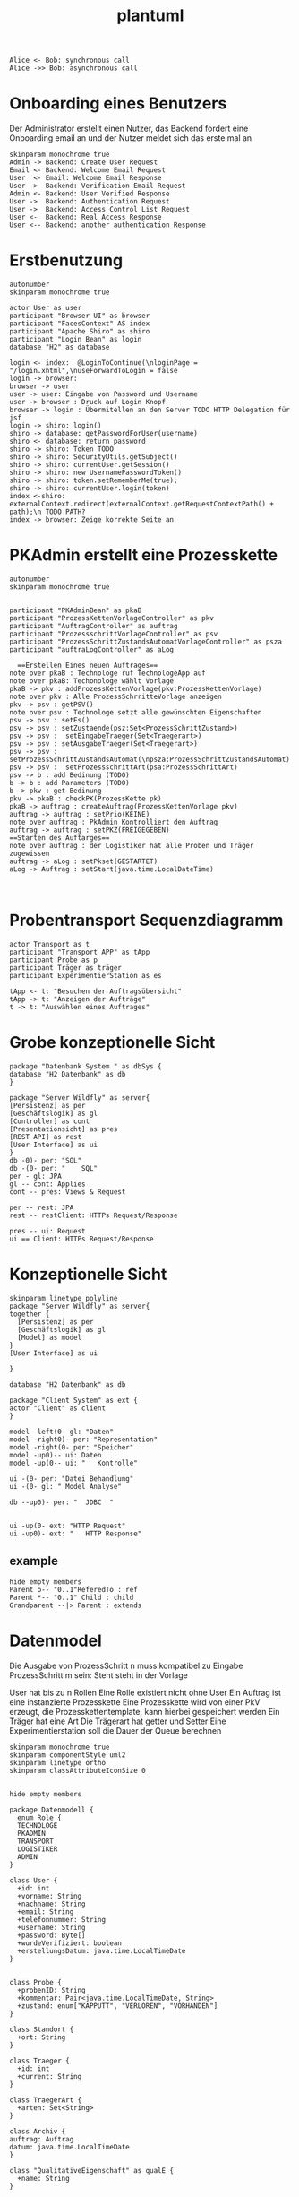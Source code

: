 #+TITLE: plantuml

#+begin_src plantuml :file tryout.png
  Alice <- Bob: synchronous call
  Alice ->> Bob: asynchronous call
#+end_src

#+RESULTS:
[[file:tryout.png]]

* Onboarding eines Benutzers
Der Administrator erstellt einen Nutzer, das Backend fordert eine
Onboarding email an und der Nutzer meldet sich das erste mal an
#+BEGIN_SRC plantuml :file seq.png
    skinparam monochrome true
    Admin -> Backend: Create User Request
    Email <- Backend: Welcome Email Request
    User  <- Email: Welcome Email Response
    User ->  Backend: Verification Email Request
    Admin <- Backend: User Verified Response
    User ->  Backend: Authentication Request
    User ->  Backend: Access Control List Request
    User <-  Backend: Real Access Response
    User <-- Backend: another authentication Response
#+END_SRC

#+RESULTS:
[[file:seq.png]]

* Erstbenutzung
#+BEGIN_SRC plantuml :file erstbenutzung.png
autonumber
skinparam monochrome true

actor User as user
participant "Browser UI" as browser
participant "FacesContext" AS index
participant "Apache Shiro" as shiro
participant "Login Bean" as login
database "H2" as database

login <- index:  @LoginToContinue(\nloginPage = "/login.xhtml",\nuseForwardToLogin = false
login -> browser:
browser -> user
user -> user: Eingabe von Password und Username
user -> browser : Druck auf Login Knopf
browser -> login : Übermitellen an den Server TODO HTTP Delegation für jsf
login -> shiro: login()
shiro -> database: getPasswordForUser(username)
shiro <- database: return password
shiro -> shiro: Token TODO
shiro -> shiro: SecurityUtils.getSubject()
shiro -> shiro: currentUser.getSession()
shiro -> shiro: new UsernamePasswordToken()
shiro -> shiro: token.setRememberMe(true);
shiro -> shiro: currentUser.login(token)
index <-shiro:  externalContext.redirect(externalContext.getRequestContextPath() + path);\n TODO PATH?
index -> browser: Zeige korrekte Seite an
#+END_SRC


#+RESULTS:
[[file:erstbenutzung.png]]


* PKAdmin erstellt eine Prozesskette
#+BEGIN_SRC plantuml :file pkErstellen.png
autonumber
skinparam monochrome true


participant "PKAdminBean" as pkaB
participant "ProzessKettenVorlageController" as pkv
participant "AuftragController" as auftrag
participant "ProzessschrittVorlageController" as psv
participant "ProzessSchrittZustandsAutomatVorlageController" as psza
participant "auftraLogController" as aLog

  ==Erstellen Eines neuen Auftrages== 
note over pkaB : Technologe ruf TechnologeApp auf
note over pkaB: Techonologe wählt Vorlage
pkaB -> pkv : addProzessKettenVorlage(pkv:ProzessKettenVorlage)
note over pkv : Alle ProzessSchrritteVorlage anzeigen
pkv -> psv : getPSV()
note over psv : Technologe setzt alle gewünschten Eigenschaften
psv -> psv : setEs()
psv -> psv : setZustaende(psz:Set<ProzessSchrittZustand>)
psv -> psv :  setEingabeTraeger(Set<Traegerart>)
psv -> psv : setAusgabeTraeger(Set<Traegerart>)
psv -> psv : setProzessSchrittZustandsAutomat(\npsza:ProzessSchrittZustandsAutomat)
psv -> psv :  setProzessschrittArt(psa:ProzessSchrittArt)
psv -> b : add Bedinung (TODO) 
b -> b : add Parameters (TODO)
b -> pkv : get Bedinung
pkv -> pkaB : checkPK(ProzessKette pk)
pkaB -> auftrag : createAuftrag(ProzessKettenVorlage pkv)
auftrag -> auftrag : setPrio(KEINE)
note over auftrag : PkAdmin Kontrolliert den Auftrag 
auftrag -> auftrag : setPKZ(FREIGEGEBEN)
==Starten des Auftarges== 
note over auftrag : der Logistiker hat alle Proben und Träger zugewissen   
auftrag -> aLog : setPkset(GESTARTET)
aLog -> Auftrag : setStart(java.time.LocalDateTime)


#+END_SRC

#+RESULTS:
[[file:pkErstellen.png]]



* Probentransport Sequenzdiagramm
#+BEGIN_SRC plantuml :file probenTransport.png
actor Transport as t
participant "Transport APP" as tApp
participant Probe as p
participant Träger as träger
participant ExperimentierStation as es

tApp <- t: "Besuchen der Auftragsübersicht"
tApp -> t: "Anzeigen der Aufträge"
t -> t: "Auswählen eines Auftrages"
#+END_SRC

#+RESULTS:
[[file:probenTransport.png]]

* Grobe konzeptionelle Sicht
#+BEGIN_SRC plantuml :file grobeSicht.png
package "Datenbank System " as dbSys {
database "H2 Datenbank" as db
}

package "Server Wildfly" as server{
[Persistenz] as per
[Geschäftslogik] as gl
[Controller] as cont
[Presentationsicht] as pres
[REST API] as rest
[User Interface] as ui
}
db -0)- per: "SQL"
db -(0- per: "    SQL"
per - gl: JPA
gl -- cont: Applies
cont -- pres: Views & Request

per -- rest: JPA
rest -- restClient: HTTPs Request/Response

pres -- ui: Request
ui == Client: HTTPs Request/Response
#+END_SRC

#+RESULTS:
[[file:grobeSicht.png]]

* Konzeptionelle Sicht


#+BEGIN_SRC plantuml :file konzeptionelleSicht.png
skinparam linetype polyline
package "Server Wildfly" as server{
together {
  [Persistenz] as per
  [Geschäftslogik] as gl
  [Model] as model
}
[User Interface] as ui

}

database "H2 Datenbank" as db

package "Client System" as ext {
actor "Client" as client
}

model -left(0- gl: "Daten"
model -right0)- per: "Representation"
model -right(0- per: "Speicher"
model -up0)-- ui: Daten
model -up(0-- ui: "   Kontrolle"

ui -(0- per: "Datei Behandlung"
ui -(0- gl: " Model Analyse"

db --up0)- per: "  JDBC  "


ui -up(0- ext: "HTTP Request"
ui -up0)- ext: "   HTTP Response"
#+END_SRC

#+RESULTS:
[[file:konzeptionelleSicht.png]]


** example
#+BEGIN_SRC plantuml :file ex.png
hide empty members
Parent o-- "0..1"ReferedTo : ref
Parent *-- "0..1" Child : child
Grandparent --|> Parent : extends
#+END_SRC

#+RESULTS:
[[file:ex.png]]

* Datenmodel

Die Ausgabe von ProzessSchritt n muss kompatibel zu Eingabe ProzessSchritt m
sein: Steht steht in der Vorlage


User hat bis zu n Rollen
Eine Rolle existiert nicht ohne User
Ein Auftrag ist eine instanzierte Prozesskette
Eine Prozesskette wird von einer PkV erzeugt, die Prozesskettentemplate, kann hierbei
gespeichert werden
Ein Träger hat eine Art
Die Trägerart hat getter und Setter
Eine Experimentierstation soll die Dauer der Queue berechnen
#+BEGIN_SRC plantuml :file datenModel.png
skinparam monochrome true
skinparam componentStyle uml2
skinparam linetype ortho
skinparam classAttributeIconSize 0


hide empty members

package Datenmodell {
  enum Role {
  TECHNOLOGE
  PKADMIN
  TRANSPORT
  LOGISTIKER
  ADMIN
}

class User {
  +id: int
  +vorname: String
  +nachname: String
  +email: String
  +telefonnummer: String
  +username: String
  +password: Byte[]
  +wurdeVerifiziert: boolean
  +erstellungsDatum: java.time.LocalTimeDate
}


class Probe {
  +probenID: String
  +kommentar: Pair<java.time.LocalTimeDate, String>
  +zustand: enum["KAPPUTT", "VERLOREN", "VORHANDEN"]
}

class Standort {
  +ort: String
}

class Traeger {
  +id: int
  +current: String
}

class TraegerArt {
  +arten: Set<String>
}

class Archiv {
auftrag: Auftrag
datum: java.time.LocalTimeDate
}

class "QualitativeEigenschaft" as qualE {
  +name: String
}

class "QuantitativeEigenschaft" as quantE {
  +wert: java.lang.Number
  +einheit: si.uom.si
}

class "ProzessSchritt" as ps {
  +psID: int
  +uploaded: bool
  +current: Experimentierstation
  +ZustandsAutomat: String
  +station : Experimentierstation
}

class ProzessSchrittLog {
  +gestartet: java.time.LocalDateTime
  +geendet: java.time.LocalDateTime
  +psZustandsAutomat: String
}

class ProzessSchrittZustandsAutomat {
  +current:+String
}

class ProzessSchrittZustandsAutomatVorlage {
   +zustände: Set<String>
}

class "ProzessSchrittVorlage" as psV {
  +psVID: int
  +zustaende: Set<ProzessKettenZustandsAutomat>
  +dauer: java.time.Duration
  +eingabeTraeger: Set<TraegerArt>
  +ausgabeTraeger: Set<TraegerArt>
}

class ProzessSchrittArt {
  +psArt: Set<String>
}

 class TransportAuftrag {
   +ZustandsAutomat: enum["ABGEHOLT", "ABGELIEFERT"]
}

 class "ProzessSchrittParameter" as pp {
    +name: String
  }


class Auftrag {
  +pkID:int
}

class AuftragsLog {
  +start: java.time.LocalDate
  +beeendet: java.time.LocalDate
  +archiviert: java.time.LocalDate
}


enum AuftragsPriorität {
KEINE
ETWAS
VIEL
HOCH
SEHR HOCH
}

class "ProzessKettenVorlage" as pkV {
    +pkKID: int
}

enum "ProzessKettenZustandsAutomat" as pkZ {
    INSTANZIERT
    FREIGEBEN
    GESTARTET
    ABGEBROCHEN
    DURCHGEFÜHRT
}

class Bedingung {
  +param: Set<ProzessSchrittParameter>
  +eigenschaften: Set<QualitativeEigenschaft>
}

class "ExperimentierStation" as es {
  +esID: int
  +standort: String
  +status: enum ["verfügbar", "besetzt", kaputt]
  +nextPS: Queue<ProzessSchritt>
}



  User "0..*" -left- "1..*" Role
  User "*" -- "*" es: hat >


  Auftrag "*" -* "1" AuftragsPriorität
  Auftrag "1" -* "1..*" ps: hat >
  Auftrag "*"  --* "1" AuftragsLog: hat >
  Auftrag "*" -- "1" pkZ: hat >
  Auftrag "*" -- "1" pkV: < erstellt von

  (Auftrag, ps) .. Traeger


  ps "*" -- "1" psV: < erstellt von
  ps "1"-- "1" ProzessSchrittLog:  hat >
  ps "*" -- "1" ProzessSchrittZustandsAutomat: hat >
  ps "*" -- "1" TransportAuftrag: hat >


  psV "*" --  "1" ProzessSchrittArt: hat >
  psV "1" -- "1..*" pp: hat >
  psV "*" --"1..*" es: hat >
  psV "1" -- "*" ProzessSchrittZustandsAutomat: hat >

  (psV, es) .. Bedingung

 ProzessSchrittZustandsAutomatVorlage "1" -- "*" ProzessSchrittZustandsAutomat: < hat

 Traeger "*" -- "1" TraegerArt: hat >
 Traeger "0..1" -- "0..*" Probe: hat >
 Traeger "*" -- "1" Standort: hat >

  pkV "*" -- "1..*" psV: hat >


  Probe "0..1" *- "0..1" Archiv
  Probe "*" -- "1" Standort: hat >
  Probe "*" -- "*" qualE: hat >

  pp "*" o-down- "*" qualE: besteht aus >


  quantE --|> qualE

}
#+END_SRC

#+RESULTS:
[[file:datenModel.png]]
file:datenModel.png
